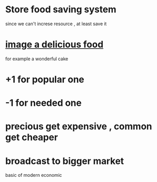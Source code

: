 #+REVEAL_ROOT: http://cdn.jsdelivr.net/reveal.js/3.0.0/

* Store food saving system 
since we can't increse resource , at least save it 
* [[https://teapook.github.io/site/][image a delicious food]]  
for example a wonderful cake 
* +1 for popular one 
* -1 for needed one 
* precious get expensive , common get cheaper
* broadcast to bigger market
basic of modern economic
